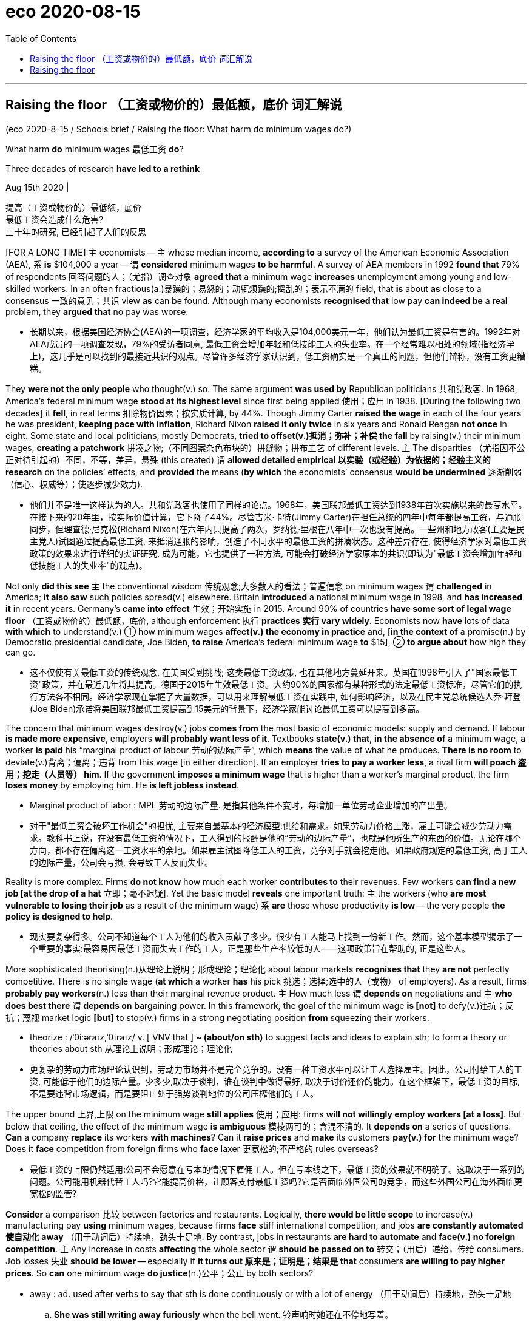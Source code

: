 
= eco 2020-08-15
:toc:

---

== Raising the floor （工资或物价的）最低额，底价  词汇解说

(eco 2020-8-15 / Schools brief / Raising the floor: What harm do minimum wages do?)

What harm *do* minimum wages 最低工资 *do*?

Three decades of research *have led to a rethink*

Aug 15th 2020 |

提高（工资或物价的）最低额，底价 +
最低工资会造成什么危害? +
三十年的研究, 已经引起了人们的反思


[FOR A LONG TIME] `主` economists -- `主` whose median income, *according to* a survey of the American Economic Association (AEA), `系` *is* $104,000 a year -- `谓` *considered* minimum wages *to be harmful*. A survey of AEA members in 1992 *found that* 79% of respondents 回答问题的人；（尤指）调查对象 *agreed that* a minimum wage *increases* unemployment among young and low-skilled workers. In an often fractious(a.)暴躁的；易怒的；动辄烦躁的;捣乱的；表示不满的 field, that *is* about *as* close to a consensus  一致的意见；共识 view *as* can be found. Although many economists *recognised that* low pay *can indeed be* a real problem, they *argued that* no pay was worse.

- 长期以来，根据美国经济协会(AEA)的一项调查，经济学家的平均收入是104,000美元一年，他们认为最低工资是有害的。1992年对AEA成员的一项调查发现，79%的受访者同意, 最低工资会增加年轻和低技能工人的失业率。在一个经常难以相处的领域(指经济学上)，这几乎是可以找到的最接近共识的观点。尽管许多经济学家认识到，低工资确实是一个真正的问题，但他们辩称，没有工资更糟糕。

They *were not the only people* who thought(v.) so. The same argument *was used by* Republican politicians 共和党政客. In 1968, America’s federal minimum wage *stood at its highest level* since first being applied 使用；应用 in 1938. [During the following two decades] it *fell*, in real terms 扣除物价因素；按实质计算, by 44%. Though Jimmy Carter *raised the wage* in each of the four years he was president, *keeping pace with inflation*, Richard Nixon *raised it only twice* in six years and Ronald Reagan *not once* in eight. Some state and local politicians, mostly Democrats, *tried to offset(v.)抵消；弥补；补偿 the fall* by raising(v.) their minimum wages, *creating a patchwork* 拼凑之物;（不同图案杂色布块的）拼缝物；拼布工艺 of different levels. `主` The disparities （尤指因不公正对待引起的）不同，不等，差异，悬殊 (this created) `谓` *allowed detailed empirical 以实验（或经验）为依据的；经验主义的 research* on the policies’ effects, and *provided* the means (*by which* the economists’ consensus *would be undermined* 逐渐削弱（信心、权威等）；使逐步减少效力).

- 他们并不是唯一这样认为的人。共和党政客也使用了同样的论点。1968年，美国联邦最低工资达到1938年首次实施以来的最高水平。在接下来的20年里，按实际价值计算，它下降了44%。尽管吉米·卡特(Jimmy Carter)在担任总统的四年中每年都提高工资，与通胀同步，但理查德·尼克松(Richard Nixon)在六年内只提高了两次，罗纳德·里根在八年中一次也没有提高。一些州和地方政客(主要是民主党人)试图通过提高最低工资, 来抵消通胀的影响，创造了不同水平的最低工资的拼凑状态。这种差异存在, 使得经济学家对最低工资政策的效果来进行详细的实证研究, 成为可能，它也提供了一种方法, 可能会打破经济学家原本的共识(即认为"最低工资会增加年轻和低技能工人的失业率"的观点)。


Not only *did this see* `主` the conventional wisdom 传统观念;大多数人的看法；普遍信念 on minimum wages `谓` *challenged* in America; *it also saw* such policies spread(v.) elsewhere. Britain *introduced* a national minimum wage in 1998, and *has increased it* in recent years. Germany’s *came into effect* 生效；开始实施 in 2015. Around 90% of countries *have some sort of legal wage floor* （工资或物价的）最低额，底价, although enforcement 执行 *practices 实行 vary widely*. Economists now *have* lots of data *with which* to understand(v.) ① how minimum wages *affect(v.) the economy in practice* and, [*in the context of* a promise(n.) by Democratic presidential candidate, Joe Biden, *to raise* America’s federal minimum wage *to* $15], ② *to argue about* how high they can go.

- 这不仅使有关最低工资的传统观念, 在美国受到挑战; 这类最低工资政策, 也在其他地方蔓延开来。英国在1998年引入了"国家最低工资"政策，并在最近几年将其提高。德国于2015年生效最低工资。大约90%的国家都有某种形式的法定最低工资标准，尽管它们的执行方法各不相同。经济学家现在掌握了大量数据，可以用来理解最低工资在实践中, 如何影响经济，以及在民主党总统候选人乔·拜登(Joe Biden)承诺将美国联邦最低工资提高到15美元的背景下，经济学家能讨论最低工资可以提高到多高。

The concern that minimum wages destroy(v.) jobs *comes from* the most basic of economic models: supply and demand. If labour *is made more expensive*, employers *will probably want less of it*. Textbooks *state(v.) that*, *in the absence of* a minimum wage, a worker *is paid* his “marginal product of labour 劳动的边际产量”, which *means* the value of what he produces. *There is no room* to deviate(v.)背离；偏离；违背 from this wage [in either direction]. If an employer *tries to pay a worker less*, a rival firm *will poach 盗用；挖走（人员等） him*. If the government *imposes a minimum wage* that is higher than a worker’s marginal product, the firm *loses money* by employing him. He *is left jobless instead*.

- Marginal product of labor : MPL 劳动的边际产量. 是指其他条件不变时，每增加一单位劳动企业增加的产出量。

- 对于"最低工资会破坏工作机会"的担忧, 主要来自最基本的经济模型:供给和需求。如果劳动力价格上涨，雇主可能会减少劳动力需求。教科书上说，在没有最低工资的情况下，工人得到的报酬是他的“劳动的边际产量”，也就是他所生产的东西的价值。无论在哪个方向，都不存在偏离这一工资水平的余地。如果雇主试图降低工人的工资，竞争对手就会挖走他。如果政府规定的最低工资, 高于工人的边际产量，公司会亏损, 会导致工人反而失业。

Reality is more complex. Firms *do not know* how much each worker *contributes to* their revenues. Few workers *can find a new job [at the drop of a hat* 立即；毫不迟疑]. Yet the basic model *reveals* one important truth: `主` the workers (who *are most vulnerable to losing their job* as a result of the minimum wage) `系` *are* those whose productivity *is low* -- the very people *the policy is designed to help*.

- 现实要复杂得多。公司不知道每个工人为他们的收入贡献了多少。很少有工人能马上找到一份新工作。然而，这个基本模型揭示了一个重要的事实:最容易因最低工资而失去工作的工人，正是那些生产率较低的人——这项政策旨在帮助的, 正是这些人。


More sophisticated theorising(n.)从理论上说明；形成理论；理论化 about labour markets *recognises that* they *are not* perfectly competitive. There is no single wage (*at which* a worker *has* his pick 挑选；选择;选中的人（或物） of employers). As a result, firms *probably pay workers*(n.) less than their marginal revenue product. `主` How much less `谓` *depends on* negotiations and `主` *who does best there* `谓` *depends on* bargaining power. In this framework, the goal of the minimum wage *is [not]* to defy(v.)违抗；反抗；蔑视 market logic *[but]* to stop(v.) firms in a strong negotiating position *from* squeezing their workers.

- theorize : /ˈθiːəraɪz,ˈθɪraɪz/ v. [ VNV that ] *~ (about/on sth)* to suggest facts and ideas to explain sth; to form a theory or theories about sth 从理论上说明；形成理论；理论化

- 更复杂的劳动力市场理论认识到，劳动力市场并不是完全竞争的。没有一种工资水平可以让工人选择雇主。因此，公司付给工人的工资, 可能低于他们的边际产量。少多少,取决于谈判，谁在谈判中做得最好, 取决于讨价还价的能力。在这个框架下，最低工资的目标, 不是要违背市场逻辑，而是要阻止处于强势谈判地位的公司压榨他们的工人。


The upper bound 上界,上限 on the minimum wage *still applies*  使用；应用: firms *will not willingly employ workers [at a loss]*. But below that ceiling, the effect of the minimum wage *is ambiguous* 模棱两可的；含混不清的. It *depends on* a series of questions. *Can* a company *replace* its workers *with machines*? Can it *raise prices* and *make* its customers *pay(v.) for* the minimum wage? Does it *face* competition from foreign firms who *face* laxer 更宽松的;不严格的 rules overseas?

- 最低工资的上限仍然适用:公司不会愿意在亏本的情况下雇佣工人。但在亏本线之下，最低工资的效果就不明确了。这取决于一系列的问题。公司能用机器代替工人吗?它能提高价格，让顾客支付最低工资吗?它是否面临外国公司的竞争，而这些外国公司在海外面临更宽松的监管?

*Consider* a comparison 比较 between factories and restaurants. Logically, *there would be little scope* to increase(v.) manufacturing pay *using* minimum wages, because firms *face* stiff international competition, and jobs *are constantly automated 使自动化 away* （用于动词后）持续地，劲头十足地. By contrast, jobs in restaurants *are hard to automate* and *face(v.) no foreign competition*. `主` Any increase in costs *affecting* the whole sector `谓` *should be passed on to* 转交；（用后）递给，传给 consumers. Job losses 失业  *should be lower* -- especially if *it turns out  原来是；证明是；结果是 that* consumers *are willing to pay higher prices*. So *can* one minimum wage *do justice*(n.)公平；公正 by both sectors?

- away : ad. used after verbs to say that sth is done continuously or with a lot of energy （用于动词后）持续地，劲头十足地
.. *She was still writing away furiously* when the bell went. 铃声响时她还在不停地写着。
.. They *were soon chatting away* like old friends. 他们很快就像老朋友一样聊起天来。

- 考虑一下工厂和餐馆之间的比较。从逻辑上讲，使用最低工资来提高制造业工资的空间很小，因为公司面临着激烈的国际竞争，工作岗位不断被自动化。相比之下，餐馆的工作很难自动化，也不面临外国竞争。任何影响整个行业的成本增加, 都会转嫁到消费者身上。这样失业人数应该更少--特别是如果事实证明消费者愿意支付更高的价格。那么，如果两个行业都使用同一个最低工资水平, 这是公平的吗？


`主` The empirical 以实验（或经验）为依据的；经验主义的 study(n.) which *revitalised* 使有新的活力；使新生 the debate on minimum wages in the 1990s `系` *was* by David Card and Alan Krueger, both then at Princeton University. In 1992 New Jersey *increased its hourly wage floor* from $4.25 to $5.05. Neighbouring Pennsylvania *kept its own at $4.25*. *Thrilled 使非常兴奋；使非常激动 at* the prospect of a naturally occurring 自然发生的 case study 个案研究；专题研究；案例研究, the two economists *gathered information* of employment at fast-food restaurants in both states [before the April *increase* /and *again* several months later]. Fast food *seemed* *to offer* the ideal conditions *for* a study, *as* a homogenous [生物] 同质的；同类的 sector (*employing* unskilled workers).

- empirical : a.  /ɪmˈpɪrɪkl/ => em-, 进入，使。-pir, 尝试，冒险，词源同pirate, expert.字面意思即尝试过的，有经验的。

- 在上世纪90年代，重振"最低工资辩论"的实证研究, 是戴维•卡德(David Card)和艾伦•克鲁格(Alan Krueger)所做的，两人当时都在普林斯顿大学(Princeton University)工作。1992年，新泽西州将最低时薪从4.25美元提高到5.05美元。而邻近的宾夕法尼亚州, 则保持在4.25美元。这两位经济学家对这一自然发生的案例研究的前景, 感到兴奋，他们收集了4月份和几个月后的两州快餐店的就业情况信息。快餐似乎为一项研究提供了理想的条件，作为一个雇用非熟练工人的同质行业。


The increase in the wage floor *did not lead to* jobs *being lost* in New Jersey; `主` employment 就业;雇用 in the restaurants (they *looked at*) `谓` *went up* （价格、数量或水平）上涨，上升. *Nor did* the authors *find* any indication 迹象；象征 that the opening of future restaurants *would be affected*. *Looking at* the growth in the number of McDonald’s restaurants across America, *they saw no tendency* for fewer to open [where minimum wages *were higher*].

- 最低工资标准的提高, 并没有导致新泽西的失业;他们所关注的餐馆的就业率上升了。作者也没有发现任何迹象表明, 未来的餐馆开业会受到影响。他们观察了全美麦当劳餐厅数量的增长，发现在最低工资水平较高的地区，开设麦当劳餐厅的人数, 并没有减少的趋势。


Their book, “Myth 神话;谬见 and Measurement” (1995), *changed a lot of minds*. [By 2000] only 46% of AEA members *were certain that* a minimum wage *increased unemployment* among the young and low-skilled: [*to* the rest 其余者] `主` the textbook view -- that, *faced with* a rise in the cost of employing workers, firms *would use fewer of them* -- `系` *was wrong*. But why? [Over the past 20 years] a growing body of research *has shown that* a key consideration （作计划或决定时）必须考虑的事（或因素、原因） *is* the power (enjoyed by employers).

- 他们的著作《神话与衡量》(1995)改变了很多人的想法。到2000年，只有46%的AEA成员确信, 最低工资增加了年轻人和低技能人群的失业率:对其他人来说，教科书上的观点——面对雇佣工人成本的上升，公司将会减少雇佣工人——是错误的。但是为什么呢?在过去的20年里，越来越多的研究表明，一个关键的考虑因素是:雇主所享有的权力。


This `school of thought` 学派, 思想学派 *argues that* some labour markets *are characterised 以…为特征 by* a market structure *known as* monopsony 买方垄断. [Under a monopolistic 垄断的; 独占的 regime] one dominant supplier *sells to* many buyers, whereas under a monopsonic 单频道的,单声道 regime, one dominant buyer *purchases from many sellers*. Just as a monopolist 垄断者；专卖者；专营者 *can set prices* higher than *would be the case in a competitive market*, a monopsonist 独家垄断的买方 *can set prices artificially 人工地；人为地 lower*.

- monopsony : /məˈnɑːpsəni/ N a situation in which the entire market demand for a product or service consists of only one buyer 买方垄断. 一种产品或服务的整个市场需求, 只有一个买主的情况

- monopsonist : \ məˈnäpsənə̇st \  one who is a single buyer for a product or service of many sellers

- 这一学派认为，有些劳动力市场具有被称为"买方垄断"的特征, 在垄断性领域中, 一个具有支配力的供应商, 向许多买家进行销售; 而在一个单频道的领域, 一个具有影响力的买者, 向许多卖家进行采购。正如垄断者卖家可以将价格定得高于竞争市场中的价格一样，垄断者买家也可以人为地将价格压得更低。


Thus, though *it may sound counterintuitive*(a.) (想法、提议等)违反常理的;违反直觉的 for `a higher wage to lead to more employment`, *it makes sense* if `主` what the legislation 法规；法律 is doing `谓` *is pushing a wage* (*kept artificially low by* monopsony 买方垄断) *back to* where it *would be* in a market (where supply and demand *were matching each other freely*). `主` People (who *may not have bothered* to look for a job at $10 an hour) `谓` *may be drawn into* a job market (*offering* $15 an hour). *Push* the minimum wage *significantly beyond that point*, though, and jobs *will indeed be lost* 当 as companies *find* labour *too expensive to afford*.

- 因此，尽管"提高工资会导致更多就业", 听起来可能有悖常理，但如果法律做的是将被垄断者买方人为压低的支付(从而造成低工资), 回归到供需自由匹配的正常市场的情况下, 人们就不会烦恼于只能找到时薪10美元的工作了, 而会被时薪15美元的工作所吸引. 但当最低工资大幅提高到这一水平以上后，就业机会确实会减少, 因为企业会发现劳动力现在成本太高了.

Once the role of competition in the labour market *is accepted*, the debate on minimum wages *becomes more nuanced 微妙的；具有细微差别的 and more empirical* 以实验（或经验）为依据的；经验主义的. Gathering(v.) data *is not easy*. Researchers *must consider* whether *to track* jobs or workers, and whether *to study* certain groups, such as teenagers or the unskilled, or broader 更广泛的 sectors. And the job market *is affected by more than just minimum-wage rules*. Constructing(v.) reasonable counterfactuals 反事实的; 指在不同条件下有可能发生但违反现存事实的;虚拟的(陈述)  *is hard*.

- nuance :  /ˈnuːˌɑːnst/   N-VAR A nuance is a small difference in sound, feeling, appearance, or meaning. (声音、感觉、外貌或意义等方面的) 细微差别

- counterfactual : /ˌkaʊntərˈfæktʃuəl/
1. ADJ expressing what has not happened but could, would, or might under differing conditions 反事实的; 指在不同条件下有可能发生但违反现存事实的
2. N a conditional statement in which the first clause is a past tense subjunctive statement expressing something contrary to fact, as in 虚拟的(陈述)
.. if she had hurried she would have caught the bus

- 一旦劳动力市场中竞争的角色被接受，关于最低工资的辩论就变得更加微妙和更具经验性。收集数据并非易事。研究人员必须考虑是否去追踪工作或工人，以及是否研究某些群体，如青少年或非技术人员，或更广泛的行业。而且能影响就业市场的因素, 不仅仅是"最低工资"这一个。构建合理的反事实是很困难的。


Specific north-west

Consider(v.) an example from Seattle 西雅图（美国一港市）. The city *has been* at the forefront of the “*fight(v.) for* $15” campaign that *led to* Mr Biden’s pledge 保证；诺言；誓约, and its rapid wage rises(n.) *have made it* an attractive laboratory for economic studies, despite the fact, some *grumble*(v.)咕哝；嘟囔；发牢骚, that it is unrepresentative 不典型的；无代表性的. A paper by Ekaterina Jardim and others at the University of Washington, *published* in 2017, *found that* minimum-wage *increases in the city* in 2015 and 2016 *led to* employers *reducing hours [in low-paid sectors]*. The average low-paid worker *earned more per hour* but, because they *worked fewer hours*, their monthly earnings *dropped by $74* -- the equivalent of five hours’ pay.

- 考虑一个来自西雅图的例子。这座城市一直处于“争取15美元时薪”运动的最前沿，正是这一运动促成了拜登的承诺。该市工资的快速上涨, 使其成为了一个颇具吸引力的经济研究实验室，尽管有些人抱怨说，这一事实并不具有代表性。华盛顿大学(University of Washington)的叶卡捷琳娜•雅迪姆(Ekaterina Jardim)等人, 2017年发表的一篇论文发现，该市2015年和2016年最低工资的提高，导致低收入行业的雇主, 将员工的工作时间减少。虽然使得低收入工人的平均时薪更高了，但由于工作时间减少，他们的月收入实际减少了74美元——相当于5小时的工资。

That paper *used* aggregate(a.)总数的；总计的 data on hours and earnings(n.) by sectors. In a paper published in 2018, the same authors *used* administrative 管理的；行政的 data *to track* individual workers *rather than* looking at averages. This time *they found that* low-paid workers *saw* their weekly earnings *increase by $8-12 a week*. The majority of that gain, though, *was taken by* low earners(n.)挣钱者；挣工资者 with above-median experience levels(n.) and some of it *from* workers (*making up 凑足;补齐 lost hours* worked(v.) in Seattle) *with* additional hours (elsewhere in Washington state).

- 这篇论文使用了按行业划分的工时和收入的汇总数据。在2018年发表的一篇论文中，这些作者使用行政数据来跟踪单个员工，而不是只查看平均水平。这一次，他们发现, 低薪工人每周的收入增加了8-12美元。然而，大部分增长是由经验水平高于中位数的低收入者获得的，其中一些来自西雅图的工人是通过补足损失的工作时间来获得更多收入的; 还有那些来自华盛顿州的人, 是通过增加作时间(加班)来获得更多收入的。

In 2019 a review commissioned by the British government of more than 50 recent empirical studies into wage floors found the effect on employment to be generally muted, even with relatively ambitious increases. Yet some studies did find higher impacts. Arindrajit Dube, the author of the review, warned that the evidence base is still developing. It is, for instance, too soon to opine on South Korea’s 25% increase in its minimum wage between 2016 and 2018.

The effects of a wage floor can also be felt outside low-pay sectors. A preliminary study in 2019 of the impact of Germany’s minimum wage found it led to more reallocation of workers from smaller, lower-paying firms to larger, higher-paying ones. The same year an article in the Quarterly Journal of Economics found that the impact of minimum-wage laws on average earnings was amplified by small but important spillover effects higher up the earnings ladder. Employers tend to want to maintain some sort of wage differential for staff with more responsibility. So if the minimum wage boosts the pay of fast-food workers, then restaurants may also need to raise the pay of fast-food supervisors.

Who pays for the minimum wage? In theory a higher cost base could be passed on to consumers through higher prices, or absorbed by employers through lower profit margins. In reality the answer varies by market. In competitive sectors, such as fast food, research has found that a 10% increase in the wage floor pushes up burger prices by just 0.9%. In 2019 a study of supermarkets in Seattle found no impact on grocery prices from big increases.

Economists no longer think higher minimum wages are always bad. But that is not the same as saying they are always good. In 2018 a paper by Isaac Sorkin and others cautioned policymakers to take a longer-term view, rather than worry about short-term unemployment. Its authors found that if firms perceived a higher wage floor to be permanent and unlikely to be eroded by inflation, it could encourage them to automate more and decrease employment growth in the future. The idea that a minimum wage can sometimes lead to higher rather than lower employment does not mean it always will. When pushing up the floor, policymakers need to ensure they do not hit the ceiling.

---

== Raising the floor

What harm do minimum wages do?

Three decades of research have led to a rethink

Aug 15th 2020 |


FOR A LONG TIME economists—whose median income, according to a survey of the American Economic Association (AEA), is $104,000 a year—considered minimum wages to be harmful. A survey of AEA members in 1992 found that 79% of respondents agreed that a minimum wage increases unemployment among young and low-skilled workers. In an often fractious field, that is about as close to a consensus view as can be found. Although many economists recognised that low pay can indeed be a real problem, they argued that no pay was worse.

They were not the only people who thought so. The same argument was used by Republican politicians. In 1968, America’s federal minimum wage stood at its highest level since first being applied in 1938. During the following two decades it fell, in real terms, by 44%. Though Jimmy Carter raised the wage in each of the four years he was president, keeping pace with inflation, Richard Nixon raised it only twice in six years and Ronald Reagan not once in eight. Some state and local politicians, mostly Democrats, tried to offset the fall by raising their minimum wages, creating a patchwork of different levels. The disparities this created allowed detailed empirical research on the policies’ effects, and provided the means by which the economists’ consensus would be undermined.

Not only did this see the conventional wisdom on minimum wages challenged in America; it also saw such policies spread elsewhere. Britain introduced a national minimum wage in 1998, and has increased it in recent years. Germany’s came into effect in 2015. Around 90% of countries have some sort of legal wage floor, although enforcement practices vary widely. Economists now have lots of data with which to understand how minimum wages affect the economy in practice and, in the context of a promise by Democratic presidential candidate, Joe Biden, to raise America’s federal minimum wage to $15, to argue about how high they can go.

The concern that minimum wages destroy jobs comes from the most basic of economic models: supply and demand. If labour is made more expensive, employers will probably want less of it. Textbooks state that, in the absence of a minimum wage, a worker is paid his “marginal product of labour”, which means the value of what he produces. There is no room to deviate from this wage in either direction. If an employer tries to pay a worker less, a rival firm will poach him. If the government imposes a minimum wage that is higher than a worker’s marginal product, the firm loses money by employing him. He is left jobless instead.

Reality is more complex. Firms do not know how much each worker contributes to their revenues. Few workers can find a new job at the drop of a hat. Yet the basic model reveals one important truth: the workers who are most vulnerable to losing their job as a result of the minimum wage are those whose productivity is low—the very people the policy is designed to help.

More sophisticated theorising about labour markets recognises that they are not perfectly competitive. There is no single wage at which a worker has his pick of employers. As a result, firms probably pay workers less than their marginal revenue product. How much less depends on negotiations and who does best there depends on bargaining power. In this framework, the goal of the minimum wage is not to defy market logic but to stop firms in a strong negotiating position from squeezing their workers.

The upper bound on the minimum wage still applies: firms will not willingly employ workers at a loss. But below that ceiling, the effect of the minimum wage is ambiguous. It depends on a series of questions. Can a company replace its workers with machines? Can it raise prices and make its customers pay for the minimum wage? Does it face competition from foreign firms who face laxer rules overseas?

Consider a comparison between factories and restaurants. Logically, there would be little scope to increase manufacturing pay using minimum wages, because firms face stiff international competition, and jobs are constantly automated away. By contrast, jobs in restaurants are hard to automate and face no foreign competition. Any increase in costs affecting the whole sector should be passed on to consumers. Job losses should be lower—especially if it turns out that consumers are willing to pay higher prices. So can one minimum wage do justice by both sectors?

The empirical study which revitalised the debate on minimum wages in the 1990s was by David Card and Alan Krueger, both then at Princeton University. In 1992 New Jersey increased its hourly wage floor from $4.25 to $5.05. Neighbouring Pennsylvania kept its own at $4.25. Thrilled at the prospect of a naturally occurring case study, the two economists gathered information of employment at fast-food restaurants in both states before the April increase and again several months later. Fast food seemed to offer the ideal conditions for a study, as a homogenous sector employing unskilled workers.

The increase in the wage floor did not lead to jobs being lost in New Jersey; employment in the restaurants they looked at went up. Nor did the authors find any indication that the opening of future restaurants would be affected. Looking at the growth in the number of McDonald’s restaurants across America, they saw no tendency for fewer to open where minimum wages were higher.

Their book, “Myth and Measurement” (1995), changed a lot of minds. By 2000 only 46% of AEA members were certain that a minimum wage increased unemployment among the young and low-skilled: to the rest the textbook view—that, faced with a rise in the cost of employing workers, firms would use fewer of them—was wrong. But why? Over the past 20 years a growing body of research has shown that a key consideration is the power enjoyed by employers.



This school of thought argues that some labour markets are characterised by a market structure known as monopsony. Under a monopolistic regime one dominant supplier sells to many buyers, whereas under a monopsonic regime, one dominant buyer purchases from many sellers. Just as a monopolist can set prices higher than would be the case in a competitive market, a monopsonist can set prices artificially lower.

Thus, though it may sound counterintuitive for a higher wage to lead to more employment, it makes sense if what the legislation is doing is pushing a wage kept artificially low by monopsony back to where it would be in a market where supply and demand were matching each other freely. People who may not have bothered to look for a job at $10 an hour may be drawn into a job market offering $15 an hour. Push the minimum wage significantly beyond that point, though, and jobs will indeed be lost as companies find labour too expensive to afford.

Once the role of competition in the labour market is accepted, the debate on minimum wages becomes more nuanced and more empirical. Gathering data is not easy. Researchers must consider whether to track jobs or workers, and whether to study certain groups, such as teenagers or the unskilled, or broader sectors. And the job market is affected by more than just minimum-wage rules. Constructing reasonable counterfactuals is hard.

Specific north-west

Consider an example from Seattle. The city has been at the forefront of the “fight for $15” campaign that led to Mr Biden’s pledge, and its rapid wage rises have made it an attractive laboratory for economic studies, despite the fact, some grumble, that it is unrepresentative. A paper by Ekaterina Jardim and others at the University of Washington, published in 2017, found that minimum-wage increases in the city in 2015 and 2016 led to employers reducing hours in low-paid sectors. The average low-paid worker earned more per hour but, because they worked fewer hours, their monthly earnings dropped by $74—the equivalent of five hours’ pay.

That paper used aggregate data on hours and earnings by sectors. In a paper published in 2018, the same authors used administrative data to track individual workers rather than looking at averages. This time they found that low-paid workers saw their weekly earnings increase by $8-12 a week. The majority of that gain, though, was taken by low earners with above-median experience levels and some of it from workers making up lost hours worked in Seattle with additional hours elsewhere in Washington state.

In 2019 a review commissioned by the British government of more than 50 recent empirical studies into wage floors found the effect on employment to be generally muted, even with relatively ambitious increases. Yet some studies did find higher impacts. Arindrajit Dube, the author of the review, warned that the evidence base is still developing. It is, for instance, too soon to opine on South Korea’s 25% increase in its minimum wage between 2016 and 2018.

The effects of a wage floor can also be felt outside low-pay sectors. A preliminary study in 2019 of the impact of Germany’s minimum wage found it led to more reallocation of workers from smaller, lower-paying firms to larger, higher-paying ones. The same year an article in the Quarterly Journal of Economics found that the impact of minimum-wage laws on average earnings was amplified by small but important spillover effects higher up the earnings ladder. Employers tend to want to maintain some sort of wage differential for staff with more responsibility. So if the minimum wage boosts the pay of fast-food workers, then restaurants may also need to raise the pay of fast-food supervisors.

Who pays for the minimum wage? In theory a higher cost base could be passed on to consumers through higher prices, or absorbed by employers through lower profit margins. In reality the answer varies by market. In competitive sectors, such as fast food, research has found that a 10% increase in the wage floor pushes up burger prices by just 0.9%. In 2019 a study of supermarkets in Seattle found no impact on grocery prices from big increases.

Economists no longer think higher minimum wages are always bad. But that is not the same as saying they are always good. In 2018 a paper by Isaac Sorkin and others cautioned policymakers to take a longer-term view, rather than worry about short-term unemployment. Its authors found that if firms perceived a higher wage floor to be permanent and unlikely to be eroded by inflation, it could encourage them to automate more and decrease employment growth in the future. The idea that a minimum wage can sometimes lead to higher rather than lower employment does not mean it always will. When pushing up the floor, policymakers need to ensure they do not hit the ceiling.



2019年，英国政府委托进行的一项研究发现，尽管最低工资增幅相对较大，但它对就业的影响总体上是微弱的。然而，一些研究确实发现了更高的影响。该综述的作者Arindrajit Dube警告说，证据基础仍在发展中。例如，现在就对韩国在2016年至2018年将最低工资提高了25%发表意见还为时过早。
最低工资标准的影响也可以在低薪行业之外感受到。2019年对德国最低工资的影响进行的一项初步研究发现，最低工资导致工人更多地从收入较低的小型企业转移到收入较高的大型企业。同一年，《经济学季刊》(Quarterly Journal of Economics)的一篇文章发现，最低工资法对平均收入的影响被收入阶梯上较高阶层的小而重要的溢出效应放大了。雇主们往往希望为有更多责任的员工维持某种工资差别。因此，如果最低工资提高了快餐业工人的工资，那么餐厅可能也需要提高快餐业主管的工资。
谁支付最低工资?理论上，更高的成本基础可以通过更高的价格转嫁给消费者，或者通过降低利润率被雇主吸收。事实上，答案因市场而异。在竞争激烈的行业，比如快餐，研究发现最低工资10%的增长只会使汉堡价格上涨0.9%。2019年对西雅图超市的一项研究发现，食品价格大幅上涨对食品价格没有影响。
经济学家不再认为提高最低工资总是坏事。但这并不等于说它们总是好的。2018年，艾萨克•索尔金(Isaac Sorkin)等人发表的一篇论文告诫政策制定者要从更长远的角度看问题，而不是担心短期失业。该报告的作者发现，如果企业认为更高的最低工资是永久性的，不太可能被通货膨胀所侵蚀，这可能会鼓励它们更多地实现自动化，从而减少未来的就业增长。最低工资有时会导致更高的就业率而不是更低的就业率，这一观点并不意味着它总是会这样。在推高“地板”时，政策制定者需要确保它们不会触及“天花板”。





